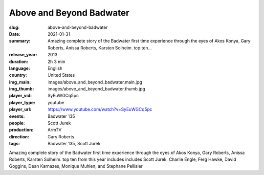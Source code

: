 Above and Beyond Badwater
#########################

:slug: above-and-beyond-badwater
:date: 2021-01-31
:summary: Amazing complete story of the Badwater first time experience through the eyes of Akos Konya, Gary Roberts, Anissa Roberts, Karsten Solheim. top ten...
:release_year: 2013
:duration: 2h 3 min
:language: English
:country: United States
:img_main: images/above_and_beyond_badwater.main.jpg
:img_thumb: images/above_and_beyond_badwater.thumb.jpg
:player_vid: SyEuWGCq5pc
:player_type: youtube
:player_url: https://www.youtube.com/watch?v=SyEuWGCq5pc
:events: Badwater 135
:people: Scott Jurek
:production: ArmTV
:direction: Gary Roberts
:tags: Badwater 135, Scott Jurek

Amazing complete story of the Badwater first time experience through the eyes of Akos Konya, Gary Roberts, Anissa Roberts, Karsten Solheim. top ten from this year includes includes Scott Jurek, Charlie Engle, Ferg Hawke, David Goggins, Dean Karnazes, Monique Muhlen, and Stephane Pellisier

